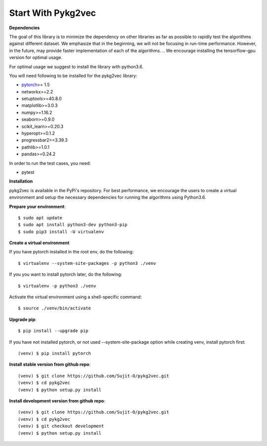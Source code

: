 ########################
Start With Pykg2vec
########################

**Dependencies**

The goal of this library is to minimize the dependency on other libraries
as far as possible to rapidly test the algorithms against different dataset.
We emphasize that in the beginning, we will not be focusing in run-time performance.
However, in the future, may provide faster implementation of each of the algorithms.
.. We encourage installing the tensorflow-gpu version for optimal usage.

For optimal usage we suggest to install the library with python3.6.

You will need following to be installed for the pykg2vec library:

* pytorch_>= 1.5
* networkx>=2.2
* setuptools>=40.8.0
* matplotlib>=3.0.3
* numpy>=1.16.2
* seaborn>=0.9.0
* scikit_learn>=0.20.3
* hyperopt>=0.1.2
* progressbar2>=3.39.3
* pathlib>=1.0.1
* pandas>=0.24.2

In order to run the test cases, you need:

* pytest

**Installation**

pykg2vec is available in the PyPi's repository.
For best performance, we encourage the users to create a virtual environment
and setup the necessary dependencies for running the algorithms using Python3.6.

.. **Please install** Tensorflow_ **cpu or gpu version before installing pykg2vec!**


**Prepare your environment**::

    $ sudo apt update
    $ sudo apt install python3-dev python3-pip
    $ sudo pip3 install -U virtualenv

**Create a virtual environment**

If you have pytorch installed in the root env, do the following::

    $ virtualenv --system-site-packages -p python3 ./venv

If you you want to install pytorch later, do the following::

    $ virtualenv -p python3 ./venv

Activate the virtual environment using a shell-specific command::

    $ source ./venv/bin/activate

**Upgrade pip**::

    $ pip install --upgrade pip

If you have not installed pytorch, or not used --system-site-package option while creating venv, install pytorch first::

    (venv) $ pip install pytorch

.. **Install pykg2vec using `pip`**::
.. 
    (venv) $ pip install pykg2vec

**Install stable version from github repo**::

    (venv) $ git clone https://github.com/Sujit-O/pykg2vec.git
    (venv) $ cd pykg2vec
    (venv) $ python setup.py install

**Install development version from github repo**::

    (venv) $ git clone https://github.com/Sujit-O/pykg2vec.git
    (venv) $ cd pykg2vec
    (venv) $ git checkout development
    (venv) $ python setup.py install

.. _GitHub: https://github.com/Sujit-O/pykg2vec/pulls
.. _pytorch: https://pytorch.org/
